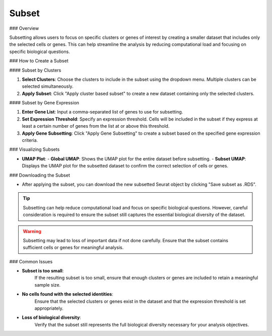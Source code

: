 ===============================
Subset
===============================

### Overview

Subsetting allows users to focus on specific clusters or genes of interest by creating a smaller dataset that includes only the selected cells or genes. This can help streamline the analysis by reducing computational load and focusing on specific biological questions.

### How to Create a Subset

#### Subset by Clusters

1. **Select Clusters**:  
   Choose the clusters to include in the subset using the dropdown menu. Multiple clusters can be selected simultaneously.

2. **Apply Subset**:  
   Click "Apply cluster based subset" to create a new dataset containing only the selected clusters.

.. image:: ../_static/images/single_dataset_analysis/subset.png
   :width: 90%
   :align: center

#### Subset by Gene Expression

1. **Enter Gene List**:  
   Input a comma-separated list of genes to use for subsetting.

2. **Set Expression Threshold**:  
   Specify an expression threshold. Cells will be included in the subset if they express at least a certain number of genes from the list at or above this threshold.

3. **Apply Gene Subsetting**:  
   Click "Apply Gene Subsetting" to create a subset based on the specified gene expression criteria.

### Visualizing Subsets

- **UMAP Plot**:  
  - **Global UMAP**: Shows the UMAP plot for the entire dataset before subsetting.
  - **Subset UMAP**: Displays the UMAP plot for the subsetted dataset to confirm the correct selection of cells or genes.

### Downloading the Subset

- After applying the subset, you can download the new subsetted Seurat object by clicking "Save subset as .RDS".

.. tip::  
   Subsetting can help reduce computational load and focus on specific biological questions. However, careful consideration is required to ensure the subset still captures the essential biological diversity of the dataset.

.. warning::  
   Subsetting may lead to loss of important data if not done carefully. Ensure that the subset contains sufficient cells or genes for meaningful analysis.

### Common Issues

- **Subset is too small**:  
   If the resulting subset is too small, ensure that enough clusters or genes are included to retain a meaningful sample size.

- **No cells found with the selected identities**:  
   Ensure that the selected clusters or genes exist in the dataset and that the expression threshold is set appropriately.

- **Loss of biological diversity**:  
   Verify that the subset still represents the full biological diversity necessary for your analysis objectives.

